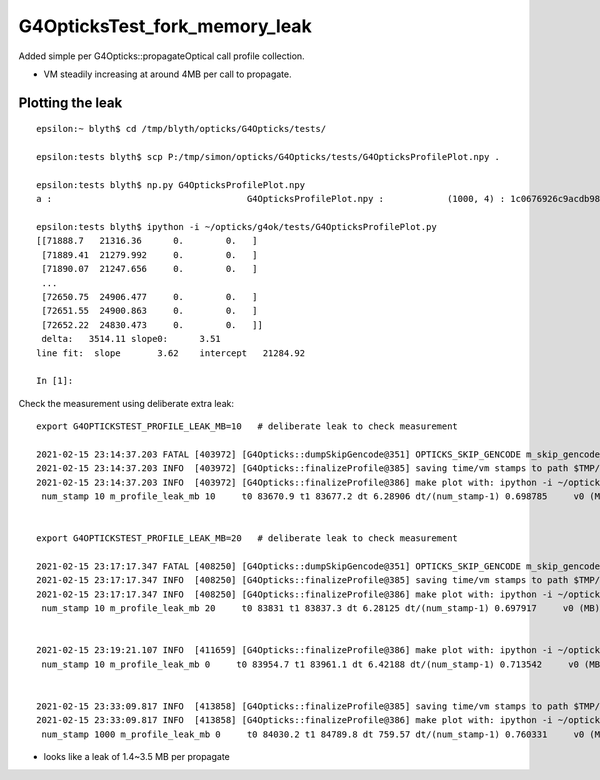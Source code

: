 G4OpticksTest_fork_memory_leak
=================================

Added simple per G4Opticks::propagateOptical call profile collection.

* VM steadily increasing at around 4MB per call to propagate. 


Plotting the leak
------------------- 

::

    epsilon:~ blyth$ cd /tmp/blyth/opticks/G4Opticks/tests/

    epsilon:tests blyth$ scp P:/tmp/simon/opticks/G4Opticks/tests/G4OpticksProfilePlot.npy .

    epsilon:tests blyth$ np.py G4OpticksProfilePlot.npy
    a :                                     G4OpticksProfilePlot.npy :            (1000, 4) : 1c0676926c9acdb982556aa220b126fe : 20210215-1225 

    epsilon:tests blyth$ ipython -i ~/opticks/g4ok/tests/G4OpticksProfilePlot.py
    [[71888.7   21316.36      0.        0.   ]
     [71889.41  21279.992     0.        0.   ]
     [71890.07  21247.656     0.        0.   ]
     ...
     [72650.75  24906.477     0.        0.   ]
     [72651.55  24900.863     0.        0.   ]
     [72652.22  24830.473     0.        0.   ]]
     delta:   3514.11 slope0:      3.51 
    line fit:  slope       3.62    intercept   21284.92 

    In [1]:  
     


Check the measurement using deliberate extra leak::

    export G4OPTICKSTEST_PROFILE_LEAK_MB=10   # deliberate leak to check measurement

    2021-02-15 23:14:37.203 FATAL [403972] [G4Opticks::dumpSkipGencode@351] OPTICKS_SKIP_GENCODE m_skip_gencode_count 0
    2021-02-15 23:14:37.203 INFO  [403972] [G4Opticks::finalizeProfile@385] saving time/vm stamps to path $TMP/G4Opticks/tests/G4OpticksProfilePlot.npy
    2021-02-15 23:14:37.203 INFO  [403972] [G4Opticks::finalizeProfile@386] make plot with: ipython -i ~/opticks/g4ok/tests/G4OpticksProfilePlot.py 
     num_stamp 10 m_profile_leak_mb 10     t0 83670.9 t1 83677.2 dt 6.28906 dt/(num_stamp-1) 0.698785     v0 (MB) 21328.7 v1 (MB) 21431.1 dv 102.361 dv/(num_stamp-1) 11.3735


    export G4OPTICKSTEST_PROFILE_LEAK_MB=20   # deliberate leak to check measurement

    2021-02-15 23:17:17.347 FATAL [408250] [G4Opticks::dumpSkipGencode@351] OPTICKS_SKIP_GENCODE m_skip_gencode_count 0
    2021-02-15 23:17:17.347 INFO  [408250] [G4Opticks::finalizeProfile@385] saving time/vm stamps to path $TMP/G4Opticks/tests/G4OpticksProfilePlot.npy
    2021-02-15 23:17:17.347 INFO  [408250] [G4Opticks::finalizeProfile@386] make plot with: ipython -i ~/opticks/g4ok/tests/G4OpticksProfilePlot.py 
     num_stamp 10 m_profile_leak_mb 20     t0 83831 t1 83837.3 dt 6.28125 dt/(num_stamp-1) 0.697917     v0 (MB) 21338.5 v1 (MB) 21527.5 dv 189 dv/(num_stamp-1) 21


    2021-02-15 23:19:21.107 INFO  [411659] [G4Opticks::finalizeProfile@386] make plot with: ipython -i ~/opticks/g4ok/tests/G4OpticksProfilePlot.py 
     num_stamp 10 m_profile_leak_mb 0     t0 83954.7 t1 83961.1 dt 6.42188 dt/(num_stamp-1) 0.713542     v0 (MB) 21316.4 v1 (MB) 21329.1 dv 12.7734 dv/(num_stamp-1) 1.41927


    2021-02-15 23:33:09.817 INFO  [413858] [G4Opticks::finalizeProfile@385] saving time/vm stamps to path $TMP/G4Opticks/tests/G4OpticksProfilePlot.npy
    2021-02-15 23:33:09.817 INFO  [413858] [G4Opticks::finalizeProfile@386] make plot with: ipython -i ~/opticks/g4ok/tests/G4OpticksProfilePlot.py 
     num_stamp 1000 m_profile_leak_mb 0     t0 84030.2 t1 84789.8 dt 759.57 dt/(num_stamp-1) 0.760331     v0 (MB) 21316.8 v1 (MB) 24825.6 dv 3508.79 dv/(num_stamp-1) 3.5123



* looks like a leak of 1.4~3.5 MB per propagate



